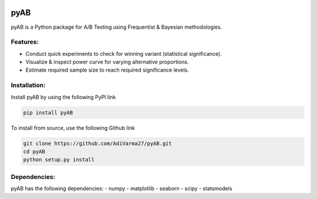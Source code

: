 .. image:: https://readthedocs.org/projects/pyab/badge/?version=latest
  :target: https://pyab.readthedocs.io/en/latest/?badge=latest
  :alt: Documentation Status
 
====
pyAB
====
pyAB is a Python package for A/B Testing using Frequentist & Bayesian methodologies.


Features:
--------
- Conduct quick experiments to check for winning variant (statistical significance).
- Visualize & inspect power curve for varying alternative proportions.
- Estimate required sample size to reach required significance levels.

Installation:
------------
Install pyAB by using the following PyPI link

.. code:: python

   pip install pyAB

To install from source, use the following Github link

.. code:: python

   git clone https://github.com/AdiVarma27/pyAB.git
   cd pyAB
   python setup.py install

Dependencies:
------------
pyAB has the following dependencies:
- numpy
- matplotlib
- seaborn
- scipy
- statsmodels
